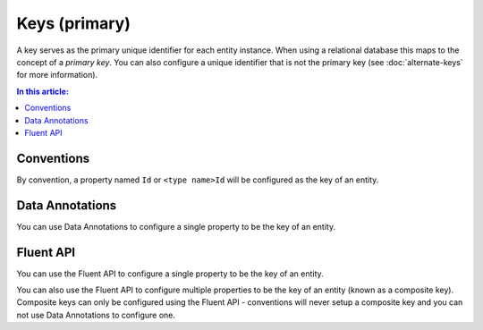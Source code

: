 Keys (primary)
==============

A key serves as the primary unique identifier for each entity instance. When using a relational database this maps to the concept of a *primary key*. You can also configure a unique identifier that is not the primary key (see :doc:`alternate-keys` for more information).

.. contents:: In this article:
    :depth: 3

Conventions
-----------

By convention, a property named ``Id`` or ``<type name>Id`` will be configured as the key of an entity.

.. includesamplefile:: Modeling/Conventions/Samples/KeyId.cs
        :language: c#
        :lines: 11-17
        :emphasize-lines: 3
        :linenos:

.. includesamplefile:: Modeling/Conventions/Samples/KeyTypeNameId.cs
        :language: c#
        :lines: 11-17
        :emphasize-lines: 3
        :linenos:

Data Annotations
----------------

You can use Data Annotations to configure a single property to be the key of an entity.

.. includesamplefile:: Modeling/DataAnnotations/Samples/KeySingle.cs
        :language: c#
        :lines: 11-18
        :emphasize-lines: 3-4
        :linenos:

Fluent API
----------

You can use the Fluent API to configure a single property to be the key of an entity.

.. includesamplefile:: Modeling/FluentAPI/Samples/KeySingle.cs
        :language: c#
        :lines: 5-22
        :emphasize-lines: 7-8
        :linenos:

You can also use the Fluent API to configure multiple properties to be the key of an entity (known as a composite key). Composite keys can only be configured using the Fluent API - conventions will never setup a composite key and you can not use Data Annotations to configure one.

.. includesamplefile:: Modeling/FluentAPI/Samples/KeyComposite.cs
        :language: c#
        :lines: 5-23
        :emphasize-lines: 7-8
        :linenos:
